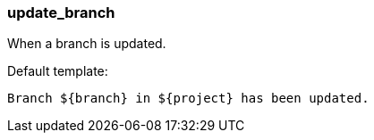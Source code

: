 [[event-update_branch]]
=== update_branch

When a branch is updated.

Default template:

[source]
----
Branch ${branch} in ${project} has been updated.
----

